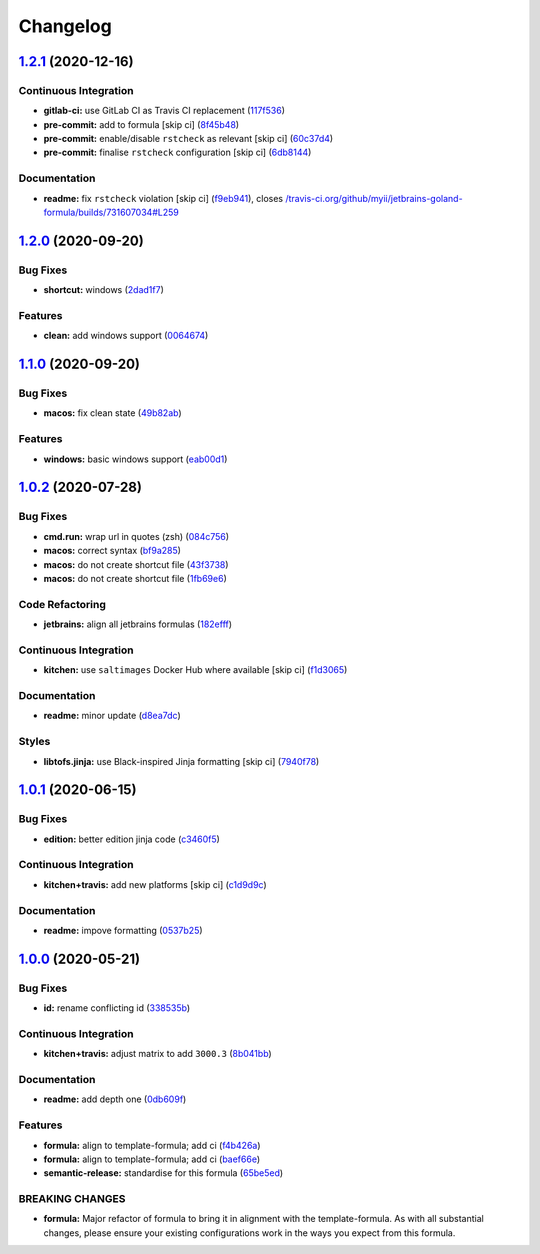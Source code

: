 
Changelog
=========

`1.2.1 <https://github.com/saltstack-formulas/jetbrains-goland-formula/compare/v1.2.0...v1.2.1>`_ (2020-12-16)
------------------------------------------------------------------------------------------------------------------

Continuous Integration
^^^^^^^^^^^^^^^^^^^^^^


* **gitlab-ci:** use GitLab CI as Travis CI replacement (\ `117f536 <https://github.com/saltstack-formulas/jetbrains-goland-formula/commit/117f5366075978e85c186760b9ac0a8a9d55b11b>`_\ )
* **pre-commit:** add to formula [skip ci] (\ `8f45b48 <https://github.com/saltstack-formulas/jetbrains-goland-formula/commit/8f45b4893ff1f9d3061c6c8800cbe3670e1f0ee6>`_\ )
* **pre-commit:** enable/disable ``rstcheck`` as relevant [skip ci] (\ `60c37d4 <https://github.com/saltstack-formulas/jetbrains-goland-formula/commit/60c37d4a4313d46e5c899ebb15ddd6c4c97a4ab0>`_\ )
* **pre-commit:** finalise ``rstcheck`` configuration [skip ci] (\ `6db8144 <https://github.com/saltstack-formulas/jetbrains-goland-formula/commit/6db814479e39a9cc31efc74329ce0dff7b1a4576>`_\ )

Documentation
^^^^^^^^^^^^^


* **readme:** fix ``rstcheck`` violation [skip ci] (\ `f9eb941 <https://github.com/saltstack-formulas/jetbrains-goland-formula/commit/f9eb941c401291866f1b41bb9182957a4799663c>`_\ ), closes `/travis-ci.org/github/myii/jetbrains-goland-formula/builds/731607034#L259 <https://github.com//travis-ci.org/github/myii/jetbrains-goland-formula/builds/731607034/issues/L259>`_

`1.2.0 <https://github.com/saltstack-formulas/jetbrains-goland-formula/compare/v1.1.0...v1.2.0>`_ (2020-09-20)
------------------------------------------------------------------------------------------------------------------

Bug Fixes
^^^^^^^^^


* **shortcut:** windows (\ `2dad1f7 <https://github.com/saltstack-formulas/jetbrains-goland-formula/commit/2dad1f73bbb83686bb2289ea5bf1b5313856a357>`_\ )

Features
^^^^^^^^


* **clean:** add windows support (\ `0064674 <https://github.com/saltstack-formulas/jetbrains-goland-formula/commit/0064674131519557be1863793167f0a518ce6710>`_\ )

`1.1.0 <https://github.com/saltstack-formulas/jetbrains-goland-formula/compare/v1.0.2...v1.1.0>`_ (2020-09-20)
------------------------------------------------------------------------------------------------------------------

Bug Fixes
^^^^^^^^^


* **macos:** fix clean state (\ `49b82ab <https://github.com/saltstack-formulas/jetbrains-goland-formula/commit/49b82ab725e988f1a70daae2097977512f053185>`_\ )

Features
^^^^^^^^


* **windows:** basic windows support (\ `eab00d1 <https://github.com/saltstack-formulas/jetbrains-goland-formula/commit/eab00d112f4699d69109139a39e22928aee4445b>`_\ )

`1.0.2 <https://github.com/saltstack-formulas/jetbrains-goland-formula/compare/v1.0.1...v1.0.2>`_ (2020-07-28)
------------------------------------------------------------------------------------------------------------------

Bug Fixes
^^^^^^^^^


* **cmd.run:** wrap url in quotes (zsh) (\ `084c756 <https://github.com/saltstack-formulas/jetbrains-goland-formula/commit/084c7561591034cecd2b9d2ee915a32f389f7719>`_\ )
* **macos:** correct syntax (\ `bf9a285 <https://github.com/saltstack-formulas/jetbrains-goland-formula/commit/bf9a2853242ad485c7c9833949c904a68895658c>`_\ )
* **macos:** do not create shortcut file (\ `43f3738 <https://github.com/saltstack-formulas/jetbrains-goland-formula/commit/43f373872ab5172cd73cf7889f578aa6f1d71e78>`_\ )
* **macos:** do not create shortcut file (\ `1fb69e6 <https://github.com/saltstack-formulas/jetbrains-goland-formula/commit/1fb69e6cc69d1ac2ad4b61b4700092d751ad0760>`_\ )

Code Refactoring
^^^^^^^^^^^^^^^^


* **jetbrains:** align all jetbrains formulas (\ `182efff <https://github.com/saltstack-formulas/jetbrains-goland-formula/commit/182efff92cc48c7fe4919c01ef66ab3fe67ae9d7>`_\ )

Continuous Integration
^^^^^^^^^^^^^^^^^^^^^^


* **kitchen:** use ``saltimages`` Docker Hub where available [skip ci] (\ `f1d3065 <https://github.com/saltstack-formulas/jetbrains-goland-formula/commit/f1d30658861c3e641bc3647e57949983c9fefd99>`_\ )

Documentation
^^^^^^^^^^^^^


* **readme:** minor update (\ `d8ea7dc <https://github.com/saltstack-formulas/jetbrains-goland-formula/commit/d8ea7dc0b4ec55eb4aa7d457a2b00ae4dd203b53>`_\ )

Styles
^^^^^^


* **libtofs.jinja:** use Black-inspired Jinja formatting [skip ci] (\ `7940f78 <https://github.com/saltstack-formulas/jetbrains-goland-formula/commit/7940f78262847d61e9033df39ff3223a5842384d>`_\ )

`1.0.1 <https://github.com/saltstack-formulas/jetbrains-goland-formula/compare/v1.0.0...v1.0.1>`_ (2020-06-15)
------------------------------------------------------------------------------------------------------------------

Bug Fixes
^^^^^^^^^


* **edition:** better edition jinja code (\ `c3460f5 <https://github.com/saltstack-formulas/jetbrains-goland-formula/commit/c3460f5be980a9944a858e0e6a4f318d999899f6>`_\ )

Continuous Integration
^^^^^^^^^^^^^^^^^^^^^^


* **kitchen+travis:** add new platforms [skip ci] (\ `c1d9d9c <https://github.com/saltstack-formulas/jetbrains-goland-formula/commit/c1d9d9ca3286ff2dea889aa0f70ccce9293c5da5>`_\ )

Documentation
^^^^^^^^^^^^^


* **readme:** impove formatting (\ `0537b25 <https://github.com/saltstack-formulas/jetbrains-goland-formula/commit/0537b252503479f46a51267660f46a0c94dba680>`_\ )

`1.0.0 <https://github.com/saltstack-formulas/jetbrains-goland-formula/compare/v0.2.0...v1.0.0>`_ (2020-05-21)
------------------------------------------------------------------------------------------------------------------

Bug Fixes
^^^^^^^^^


* **id:** rename conflicting id (\ `338535b <https://github.com/saltstack-formulas/jetbrains-goland-formula/commit/338535b45b2d7d36c03994d14b998533826c8b58>`_\ )

Continuous Integration
^^^^^^^^^^^^^^^^^^^^^^


* **kitchen+travis:** adjust matrix to add ``3000.3`` (\ `8b041bb <https://github.com/saltstack-formulas/jetbrains-goland-formula/commit/8b041bb3d93931f6f1b7939b4ff108faa0c34632>`_\ )

Documentation
^^^^^^^^^^^^^


* **readme:** add depth one (\ `0db609f <https://github.com/saltstack-formulas/jetbrains-goland-formula/commit/0db609f9dcf929a918f5e3a7d30f7fbc73f11dca>`_\ )

Features
^^^^^^^^


* **formula:** align to template-formula; add ci (\ `f4b426a <https://github.com/saltstack-formulas/jetbrains-goland-formula/commit/f4b426a0fae52e7485f0628102701548426f96b2>`_\ )
* **formula:** align to template-formula; add ci (\ `baef66e <https://github.com/saltstack-formulas/jetbrains-goland-formula/commit/baef66e1c1087db5193afc92f67d79816b77a20e>`_\ )
* **semantic-release:** standardise for this formula (\ `65be5ed <https://github.com/saltstack-formulas/jetbrains-goland-formula/commit/65be5ed11a847b87f14ec7a8ee3da4dc36649f5d>`_\ )

BREAKING CHANGES
^^^^^^^^^^^^^^^^


* **formula:** Major refactor of formula to bring it in alignment with the
  template-formula. As with all substantial changes, please ensure your
  existing configurations work in the ways you expect from this formula.
